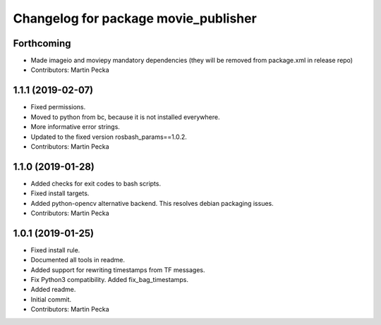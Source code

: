 ^^^^^^^^^^^^^^^^^^^^^^^^^^^^^^^^^^^^^
Changelog for package movie_publisher
^^^^^^^^^^^^^^^^^^^^^^^^^^^^^^^^^^^^^

Forthcoming
-----------
* Made imageio and moviepy mandatory dependencies (they will be removed from package.xml in release repo)
* Contributors: Martin Pecka

1.1.1 (2019-02-07)
------------------
* Fixed permissions.
* Moved to python from bc, because it is not installed everywhere.
* More informative error strings.
* Updated to the fixed version rosbash_params==1.0.2.
* Contributors: Martin Pecka

1.1.0 (2019-01-28)
------------------
* Added checks for exit codes to bash scripts.
* Fixed install targets.
* Added python-opencv alternative backend. This resolves debian packaging issues.
* Contributors: Martin Pecka

1.0.1 (2019-01-25)
------------------
* Fixed install rule.
* Documented all tools in readme.
* Added support for rewriting timestamps from TF messages.
* Fix Python3 compatibility. Added fix_bag_timestamps.
* Added readme.
* Initial commit.
* Contributors: Martin Pecka
